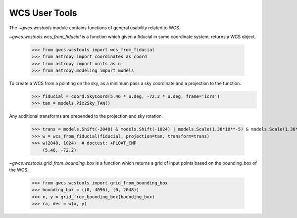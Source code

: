 WCS User Tools
==============


The `~gwcs.wcstools` module contains functions of general usability related to WCS.

`~gwcs.wcstools.wcs_from_fiducial` is a function which given a fiducial in some coordinate system,
returns a WCS object.

  >>> from gwcs.wcstools import wcs_from_fiducial
  >>> from astropy import coordinates as coord
  >>> from astropy import units as u
  >>> from astropy.modeling import models

To create a WCS from a pointing on the sky, as a minimum pass a sky coordinate and a projection to the function.
  >>> fiducial = coord.SkyCoord(5.46 * u.deg, -72.2 * u.deg, frame='icrs')
  >>> tan = models.Pix2Sky_TAN()

Any additional transforms are prepended to the projection and sky rotation.

  >>> trans = models.Shift(-2048) & models.Shift(-1024) | models.Scale(1.38*10**-5) & models.Scale(1.38*10**-5)
  >>> w = wcs_from_fiducial(fiducial, projection=tan, transform=trans)
  >>> w(2048, 1024)  # doctest: +FLOAT_CMP
      (5.46, -72.2)

`~gwcs.wcstools.grid_from_bounding_box` is a function which returns a grid of input points based on the bounding_box of the WCS.

  >>> from gwcs.wcstools import grid_from_bounding_box
  >>> bounding_box = ((0, 4096), (0, 2048))
  >>> x, y = grid_from_bounding_box(bounding_box)
  >>> ra, dec = w(x, y)